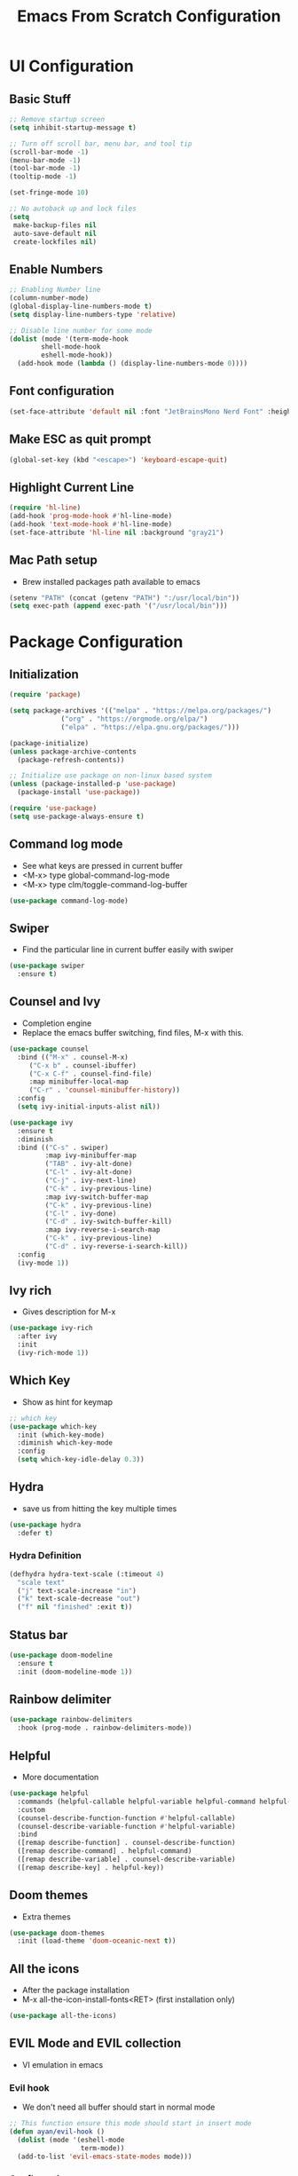 #+title: Emacs From Scratch Configuration
#+PROPERTY: header-args:emacs-lisp :tangle ./init.el :mkdirp yes


* UI Configuration
** Basic Stuff
#+begin_src emacs-lisp
;; Remove startup screen
(setq inhibit-startup-message t)

;; Turn off scroll bar, menu bar, and tool tip
(scroll-bar-mode -1)
(menu-bar-mode -1)
(tool-bar-mode -1)
(tooltip-mode -1)

(set-fringe-mode 10)

;; No autoback up and lock files
(setq
 make-backup-files nil
 auto-save-default nil
 create-lockfiles nil)
#+end_src

** Enable Numbers
#+begin_src emacs-lisp
;; Enabling Number line
(column-number-mode)
(global-display-line-numbers-mode t)
(setq display-line-numbers-type 'relative)

;; Disable line number for some mode
(dolist (mode '(term-mode-hook
		shell-mode-hook
		eshell-mode-hook))
  (add-hook mode (lambda () (display-line-numbers-mode 0))))

#+end_src

** Font configuration
#+begin_src emacs-lisp
(set-face-attribute 'default nil :font "JetBrainsMono Nerd Font" :height 170)
#+end_src

** Make ESC as quit prompt
#+begin_src emacs-lisp
(global-set-key (kbd "<escape>") 'keyboard-escape-quit) 
#+end_src

** Highlight Current Line
#+begin_src emacs-lisp
(require 'hl-line)
(add-hook 'prog-mode-hook #'hl-line-mode)
(add-hook 'text-mode-hook #'hl-line-mode)
(set-face-attribute 'hl-line nil :background "gray21")
#+end_src

** Mac Path setup
- Brew installed packages path available to emacs
#+begin_src emacs-lisp
(setenv "PATH" (concat (getenv "PATH") ":/usr/local/bin"))
(setq exec-path (append exec-path '("/usr/local/bin")))
#+end_src

* Package Configuration
** Initialization
#+begin_src emacs-lisp
(require 'package)

(setq package-archives '(("melpa" . "https://melpa.org/packages/")
			 ("org" . "https://orgmode.org/elpa/")
			 ("elpa" . "https://elpa.gnu.org/packages/")))

(package-initialize)
(unless package-archive-contents
  (package-refresh-contents))

;; Initialize use package on non-linux based system
(unless (package-installed-p 'use-package)
  (package-install 'use-package))

(require 'use-package)
(setq use-package-always-ensure t)
#+end_src
** Command log mode
- See what keys are pressed in current buffer
- <M-x> type global-command-log-mode
- <M-x> type clm/toggle-command-log-buffer
#+begin_src emacs-lisp
(use-package command-log-mode)
#+end_src
** Swiper
- Find the particular line in current buffer easily with swiper
#+begin_src emacs-lisp
(use-package swiper
  :ensure t)
#+end_src
** Counsel and Ivy
- Completion engine
- Replace the emacs buffer switching, find files, M-x with this.
#+begin_src emacs-lisp
(use-package counsel
  :bind (("M-x" . counsel-M-x)
	 ("C-x b" . counsel-ibuffer)
	 ("C-x C-f" . counsel-find-file)
	 :map minibuffer-local-map
	 ("C-r" . 'counsel-minibuffer-history))
  :config
  (setq ivy-initial-inputs-alist nil))

(use-package ivy
  :ensure t
  :diminish
  :bind (("C-s" . swiper)
         :map ivy-minibuffer-map
         ("TAB" . ivy-alt-done)	
         ("C-l" . ivy-alt-done)
         ("C-j" . ivy-next-line)
         ("C-k" . ivy-previous-line)
         :map ivy-switch-buffer-map
         ("C-k" . ivy-previous-line)
         ("C-l" . ivy-done)
         ("C-d" . ivy-switch-buffer-kill)
         :map ivy-reverse-i-search-map
         ("C-k" . ivy-previous-line)
         ("C-d" . ivy-reverse-i-search-kill))
  :config
  (ivy-mode 1))
#+end_src
** Ivy rich
- Gives description for M-x
#+begin_src emacs-lisp
(use-package ivy-rich
  :after ivy
  :init
  (ivy-rich-mode 1))
#+end_src
** Which Key
- Show as hint for keymap
#+begin_src emacs-lisp
;; which key
(use-package which-key
  :init (which-key-mode)
  :diminish which-key-mode
  :config
  (setq which-key-idle-delay 0.3))
#+end_src
** Hydra
- save us from hitting the key multiple times
#+begin_src emacs-lisp
(use-package hydra
  :defer t)
#+end_src
*** Hydra Definition
#+begin_src emacs-lisp
(defhydra hydra-text-scale (:timeout 4)
  "scale text"
  ("j" text-scale-increase "in")
  ("k" text-scale-decrease "out")
  ("f" nil "finished" :exit t))
#+end_src
** Status bar
#+begin_src emacs-lisp
(use-package doom-modeline
  :ensure t
  :init (doom-modeline-mode 1))
#+end_src
** Rainbow delimiter
#+begin_src emacs-lisp
(use-package rainbow-delimiters
  :hook (prog-mode . rainbow-delimiters-mode))
#+end_src
** Helpful
- More documentation
#+begin_src emacs-lisp
(use-package helpful
  :commands (helpful-callable helpful-variable helpful-command helpful-key)
  :custom
  (counsel-describe-function-function #'helpful-callable)
  (counsel-describe-variable-function #'helpful-variable)
  :bind
  ([remap describe-function] . counsel-describe-function)
  ([remap describe-command] . helpful-command)
  ([remap describe-variable] . counsel-describe-variable)
  ([remap describe-key] . helpful-key))
#+end_src
** Doom themes
- Extra themes
#+begin_src emacs-lisp
(use-package doom-themes
  :init (load-theme 'doom-oceanic-next t))
#+end_src
** All the icons
- After the package installation
- M-x all-the-icon-install-fonts<RET> (first installation only)
#+begin_src emacs-lisp
(use-package all-the-icons)
#+end_src
** EVIL Mode and EVIL collection
- VI emulation in emacs
*** Evil hook
- We don't need all buffer should start in normal mode
#+begin_src emacs-lisp
;; This function ensure this mode should start in insert mode
(defun ayan/evil-hook ()
  (dolist (mode '(eshell-mode
                  term-mode))
  (add-to-list 'evil-emacs-state-modes mode)))
#+end_src
*** Configuration
#+begin_src emacs-lisp
  (use-package evil
    :init
    (setq evil-want-integration t)
    (setq evil-want-keybinding nil)
    (setq evil-want-C-u-scroll t)
    ;;(setq evil-want-C-i-jump nil)
    :config
    (add-hook 'evil-mode-hook 'ayan/evil-hook)
    (evil-mode 1)
    ;; Normal key mapping
    (define-key evil-insert-state-map (kbd "C-[") 'evil-normal-state)
    (define-key evil-insert-state-map (kbd "C-h") 'evil-delete-backward-char-and-join)

    ;; Use visual line motions even outside of visual-line-mode buffers
    (evil-global-set-key 'motion "j" 'evil-next-visual-line)
    (evil-global-set-key 'motion "k" 'evil-previous-visual-line)

    (evil-set-initial-state 'messages-buffer-mode 'normal)
    (evil-set-initial-state 'dashboard-mode 'normal))

  (use-package evil-collection
    :after evil
    :config
    (evil-collection-init))
#+end_src
** Magit
- Git interface for emacs
#+begin_src emacs-lisp
(use-package magit
  :custom
  (magit-display-buffer-function #'magit-display-buffer-same-window-except-diff-v1))
#+end_src
** Projectile
- Project management
#+begin_src emacs-lisp
;; Projectile
(use-package projectile
  :diminish projectile-mode
  :config (projectile-mode)
  :custom ((projectile-completion-system 'ivy))
  :bind-keymap
  ("C-c p" . projectile-command-map)
  :init
  (projectile-mode +1)
  ;; NOTE: Set this to the folder where you keep your Git repos!
  ;;(when (file-directory-p "~/Programs")
  (setq projectile-project-search-path '("~/Programs"
					 ))
  (setq projectile-switch-project-action #'projectile-dired))

(use-package counsel-projectile
  :after projectile
  :config (counsel-projectile-mode))

#+end_src
** Org Mode
- Currently not customized to my need
- In progress
*** Initial Configuration
#+begin_src emacs-lisp
(defun ayan/org-mode-setup ()
  (org-indent-mode)
  ;;(variable-pitch-mode 1)
  (visual-line-mode 1)
)

(use-package org
  :pin org
  :commands (org-capture org-agenda)
  :hook (org-mode . ayan/org-mode-setup)
  :config
  (setq org-ellipsis " ▾")
  (setq org-agenda-files
	'("~/Documents/My Library/OrgFiles/Tasks.org"
	  "~/Documents/My Library/OrgFiles/Habits.org"))

  ;; org habit (set the propert to habit to track it)
  (require 'org-habit)
  (add-to-list 'org-modules 'org-habit)
  (setq org-habit-graph-column 60)

  (setq org-agenda-start-with-log-mode t)
  (setq org-log-done 'time)
  (setq org-log-into-drawer t)

  (setq org-todo-keywords
	'((sequence "TODO(t)" "NEXT(n)" "|" "DONE(d!)")
	  (sequence "BACKLOG(b)" "PLAN(p)" "READY(r)" "ACTIVE(a)" "REVIEW(v)" "WAIT(w@/!)" "HOLD(h)" "|" "COMPLETED(c)" "CANC(k@)")))

  ;; Archiving tags
  (setq org-refile-targets
	'(("Tasks.org" :maxlevel . 1)
	  ;;("OTHERFILE.org" :maxlevel . 2)
	  ))

  ;; save the all org file after the refile is done
  (advice-add 'org-refile :after 'org-save-all-org-buffers)
  
    ;; Configure custom agenda views
  (setq org-agenda-custom-commands
   '(("d" "Dashboard"
     ((agenda "" ((org-deadline-warning-days 7)))
      (todo "NEXT"
        ((org-agenda-overriding-header "Next Tasks")))
      (tags-todo "agenda/ACTIVE" ((org-agenda-overriding-header "Active Projects")))))

    ("n" "Next Tasks"
     ((todo "NEXT"
        ((org-agenda-overriding-header "Next Tasks")))))

    ("W" "Work Tasks" tags-todo "+work-email")

    ;; Low-effort next actions
    ;; Org set effort related stuff (org properties for the header)
    ("e" tags-todo "+TODO=\"NEXT\"+Effort<15&+Effort>0"
     ((org-agenda-overriding-header "Low Effort Tasks")
      (org-agenda-max-todos 20)
      (org-agenda-files org-agenda-files)))

    ("w" "Workflow Status"
     ((todo "WAIT"
            ((org-agenda-overriding-header "Waiting on External")
             (org-agenda-files org-agenda-files)))
      (todo "REVIEW"
            ((org-agenda-overriding-header "In Review")
             (org-agenda-files org-agenda-files)))
      (todo "PLAN"
            ((org-agenda-overriding-header "In Planning")
             (org-agenda-todo-list-sublevels nil)
             (org-agenda-files org-agenda-files)))
      (todo "BACKLOG"
            ((org-agenda-overriding-header "Project Backlog")
             (org-agenda-todo-list-sublevels nil)
             (org-agenda-files org-agenda-files)))
      (todo "READY"
            ((org-agenda-overriding-header "Ready for Work")
             (org-agenda-files org-agenda-files)))
      (todo "ACTIVE"
            ((org-agenda-overriding-header "Active Projects")
             (org-agenda-files org-agenda-files)))
      (todo "COMPLETED"
            ((org-agenda-overriding-header "Completed Projects")
             (org-agenda-files org-agenda-files)))
      (todo "CANC"
            ((org-agenda-overriding-header "Cancelled Projects")
             (org-agenda-files org-agenda-files)))))

    ;; Org default tags
    ;; <C-c C-q> tag addition view
    (setq org-tag-alist
    '((:startgroup)
       ; Put mutually exclusive tags here
       (:endgroup)
       ("@errand" . ?E)
       ("@home" . ?H)
       ("@work" . ?W)
       ("agenda" . ?a)
       ("planning" . ?p)
       ("publish" . ?P)
       ("batch" . ?b)
       ("note" . ?n)
       ("idea" . ?i)))
  
    ;; Templates (org-capture)
    (setq org-capture-templates
    `(("t" "Tasks / Projects")
      ("tt" "Task" entry (file+olp "~/Documents/My Library/OrgFiles/Tasks.org" "Inbox")
           "* TODO %?\n  %U\n  %a\n  %i" :empty-lines 1)

      ("j" "Journal Entries")
      ("jj" "Journal" entry
           (file+olp+datetree "~/Documents/My Library/OrgFiles/Journal.org")
           "\n* %<%I:%M %p> - Journal :journal:\n\n%?\n\n"
           ;; ,(dw/read-file-as-string "~/Notes/Templates/Daily.org")
           :clock-in :clock-resume
           :empty-lines 1)
      ("jm" "Meeting" entry
           (file+olp+datetree "~/Documents/My Library/OrgFiles/Journal.org")
           "* %<%I:%M %p> - %a :meetings:\n\n%?\n\n"
           :clock-in :clock-resume
           :empty-lines 1)

      ("w" "Workflows")
      ("we" "Checking Email" entry (file+olp+datetree "~/Documents/My Library/OrgFiles/Journal.org")
           "* Checking Email :email:\n\n%?" :clock-in :clock-resume :empty-lines 1)

      ("m" "Metrics Capture")
      ("mw" "Weight" table-line (file+headline "~/Documents/My Library/OrgFiles/Metrics.org" "Weight")
       "| %U | %^{Weight} | %^{Notes} |" :kill-buffer t)))
    
  )))
#+end_src
*** Org Bullets
- Convert the org headline * to circle
#+begin_src emacs-lisp
(use-package org-bullets
  :hook (org-mode . org-bullets-mode)
  :custom
  (org-bullets-bullet-list '("◉" "○" "●" "○" "●" "○" "●")))
#+end_src
*** Visual fill
#+begin_src emacs-lisp
;; Distraction free writing
(defun ayan/org-mode-visual-fill ()
  (setq visual-fill-column-width 100
        visual-fill-column-center-text t)
  (visual-fill-column-mode 1))

(use-package visual-fill-column
  :hook (org-mode . ayan/org-mode-visual-fill))
#+end_src
*** Org Babel
**** Babel Support Languages
#+begin_src emacs-lisp
(with-eval-after-load 'org
  (org-babel-do-load-languages
      'org-babel-load-languages
      '((emacs-lisp . t)
	(python . t)
	(dot . t) ;; Doesn't work currently
	)))
;; don't ask me conformation y/n when execute code
(setq org-confirm-babel-evaluate nil)

#+end_src
**** Structure Template
- usage <el / <py tab
#+begin_src emacs-lisp
(with-eval-after-load 'org
  ;; This is needed as of Org 9.2
  (require 'org-tempo)

  (add-to-list 'org-structure-template-alist '("sh" . "src shell"))
  (add-to-list 'org-structure-template-alist '("el" . "src emacs-lisp"))
  (add-to-list 'org-structure-template-alist '("py" . "src python")))
#+end_src
*** AutoTangle
- Automatically create init.el file whenever we save this file.
#+begin_src emacs-lisp
;; Automatically tangle our Emacs.org config file when we save it
(defun efs/org-babel-tangle-config ()
  (when (string-equal (file-name-directory (buffer-file-name))
                      (expand-file-name user-emacs-directory))
    ;; Dynamic scoping to the rescue
    (let ((org-confirm-babel-evaluate nil))
      (org-babel-tangle))))

(add-hook 'org-mode-hook (lambda () (add-hook 'after-save-hook #'efs/org-babel-tangle-config)))
#+end_src
** Language Support
- Support for emacs unsupported languages
*** Swift
#+begin_src emacs-lisp
(use-package swift-mode)
#+end_src
- Xcode control from emacs
- https://www.danielde.dev/blog/emacs-for-swift-development
**** Xcode Build Project
#+begin_src emacs-lisp
(defun xcode-build()
  (interactive)
  (shell-command-to-string
     "osascript -e 'tell application \"Xcode\"' -e 'set targetProject to active workspace document' -e 'build targetProject' -e 'end tell'"))
#+end_src
**** Xcode Run Project
#+begin_src emacs-lisp
(defun xcode-run()
  (interactive)
  (shell-command-to-string
    "osascript -e 'tell application \"Xcode\"' -e 'set targetProject to active workspace document' -e 'stop targetProject' -e 'run targetProject' -e 'end tell'"))
#+end_src
**** Xcode Test Project
#+begin_src emacs-lisp
(defun xcode-test()
  (interactive)
  (shell-command-to-string
    "osascript -e 'tell application \"Xcode\"' -e 'set targetProject to active workspace document' -e 'stop targetProject' -e 'test targetProject' -e 'end tell'"))
#+end_src
** Terminals
*** Term
#+begin_src emacs-lisp
(use-package term
  :config
  (setq explicit-shell-file-name "zsh")
  ;;(setq explicit-zsh-args '())
  (setq term-prompt-regexp "^[^#$%>\n]*[#$%>] *"))
#+end_src
*** eterm
#+begin_src emacs-lisp
(use-package eterm-256color
  :hook (term-mode . eterm-256color-mode))
#+end_src
*** Vterm
#+begin_src emacs-lisp
(use-package vterm
  :commands vterm
  :config
  (setq term-prompt-regexp "^[^#$%>\n]*[#$%>] *")
  ;;(setq vterm-shell "zsh")
  (setq vterm-max-scrollback 10000))
#+end_src
*** Eshell
#+begin_src emacs-lisp
   (defun efs/configure-eshell ()
     ;; Save command history when commands are entered
     (add-hook 'eshell-pre-command-hook 'eshell-save-some-history)

     ;; Truncate buffer for performance
     (add-to-list 'eshell-output-filter-functions 'eshell-truncate-buffer)

     ;; Bind some useful keys for evil-mode
     (evil-define-key '(normal insert visual) eshell-mode-map (kbd "C-r") 'counsel-esh-history)
     (evil-define-key '(normal insert visual) eshell-mode-map (kbd "<home>") 'eshell-bol)
     (evil-normalize-keymaps)

     (setq eshell-history-size         10000
           eshell-buffer-maximum-lines 10000
           eshell-hist-ignoredups t
           eshell-scroll-to-bottom-on-input t))

   (use-package eshell
     :hook (eshell-first-time-mode . efs/configure-eshell))

   (use-package eshell-git-prompt
     :config
     (eshell-git-prompt-use-theme 'powerline))

  (with-eval-after-load 'esh-opt
   (setq eshell-destroy-buffer-when-process-dies t)
   (setq eshell-visual-commands '("htop" "zsh" "vim")))
#+end_src
** General
- Easy way to set key bindings
#+begin_src emacs-lisp
(use-package general
  :config
  (general-create-definer ayan/leader-keys
    :keymaps '(normal insert visual emacs)
    :prefix "SPC"
    :global-prefix "C-SPC")

  (ayan/leader-keys
    "t"  '(:ignore t :which-key "toggles")
    "tt" '(counsel-load-theme :which-key "choose theme"))
) 
#+end_src
*** Hydra Function KeyBindings
#+begin_src emacs-lisp
(ayan/leader-keys
  "ts" '(hydra-text-scale/body :which-key "scale text"))
#+end_src
*** Buffers KeyBindings
#+begin_src emacs-lisp
(ayan/leader-keys
    "b"  '(:ignore t :which-key "buffer")
    "br" '(revert-buffer :which-key "Revert Buffer")
    "bs" '(counsel-switch-buffer :which-key "Switch Buffer")
    "bw" '(counsel-switch-buffer-other-window :which-key "Switch Buffer Other Window")
    "bk" '(kill-buffer :which-key "Kill Buffer")
    "bx" '(kill-current-buffer :which-key "Kill Current Buffer")
    )
#+end_src
*** Files KeyBindings
#+begin_src emacs-lisp
(ayan/leader-keys
    "f"  '(:ignore t :which-key "Files")
    "ff" 'counsel-find-file
    )
#+end_src
*** Magit KeyBindings
#+begin_src emacs-lisp
(ayan/leader-keys
    "m"  '(:ignore t :which-key "Git")
    "ms" '(magit-status :which-key "Status")
    )
#+end_src
*** M-x Keybinding
#+begin_src emacs-lisp
  (ayan/leader-keys
    "x" '(counsel-M-x :which-key "M-x")
  )
#+end_src
*** Load File quickly
#+begin_src emacs-lisp
;; Open init file function and shortcut
(defun open-init-file ()
  "Open this very file."
  (interactive)
  (find-file "~/.emacs.d/Emacs.org"))

;; Open
(ayan/leader-keys
    "l"  '(:ignore t :which-key "Load File")
    "li" '(open-init-file :which-key "Init file")
    )
#+end_src
*** Org Shortcuts
#+begin_src emacs-lisp
  (ayan/leader-keys
      "o"  '(:ignore t :which-key "Org")
      )
#+end_src
*** Utilities Shortcuts
#+begin_src emacs-lisp
  (ayan/leader-keys
      "u"  '(:ignore t :which-key "Utility")
      "ui" '(counsel-imenu :which-key "iMenu")
      )
#+end_src
*** Help
#+begin_src emacs-lisp
(ayan/leader-keys
    "h"  'help-for-help
    )
#+end_src
